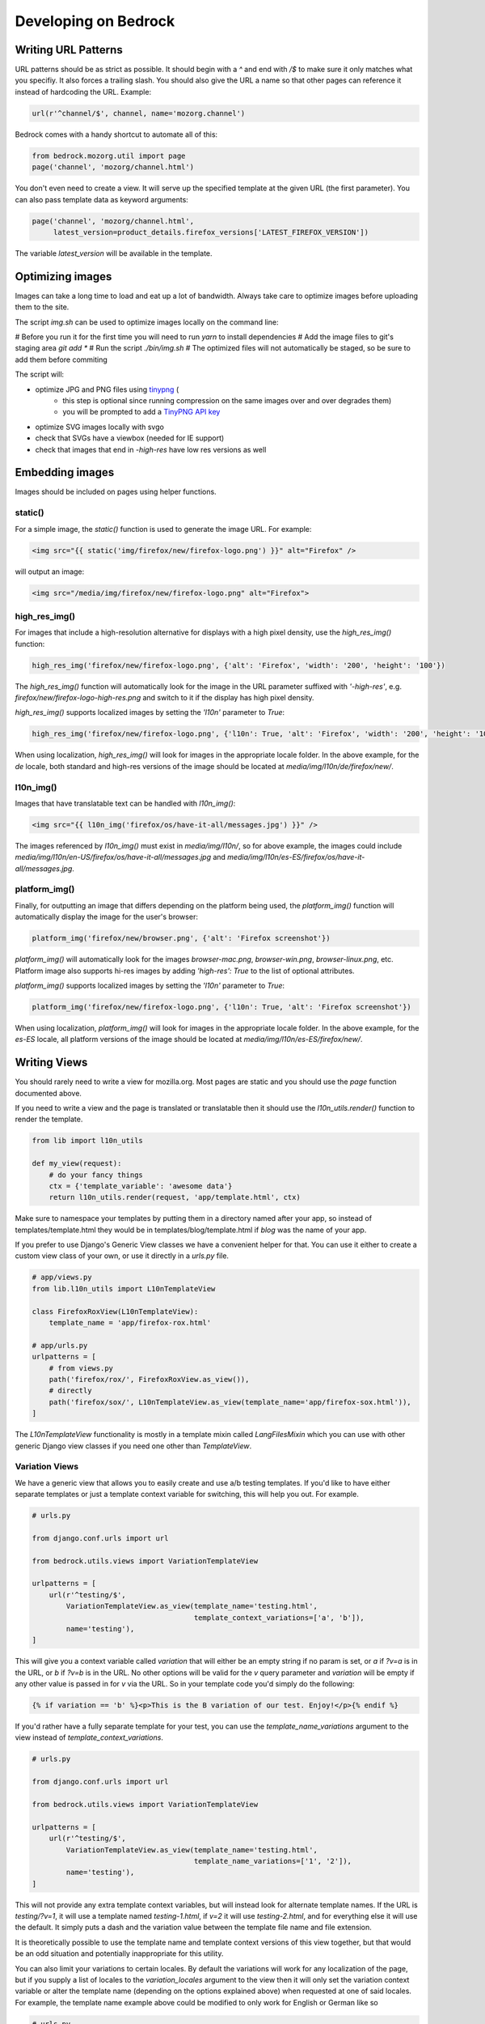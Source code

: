 .. This Source Code Form is subject to the terms of the Mozilla Public
.. License, v. 2.0. If a copy of the MPL was not distributed with this
.. file, You can obtain one at http://mozilla.org/MPL/2.0/.

.. _coding:

=====================
Developing on Bedrock
=====================

Writing URL Patterns
--------------------

URL patterns should be as strict as possible. It should begin with a
`^` and end with `/$` to make sure it only matches what you specifiy.
It also forces a trailing slash. You should also give the URL a name
so that other pages can reference it instead of hardcoding the URL.
Example:

.. code-block:: python

    url(r'^channel/$', channel, name='mozorg.channel')

Bedrock comes with a handy shortcut to automate all of this:

.. code-block:: python

    from bedrock.mozorg.util import page
    page('channel', 'mozorg/channel.html')

You don't even need to create a view. It will serve up the specified
template at the given URL (the first parameter). You can also pass
template data as keyword arguments:

.. code-block:: python

    page('channel', 'mozorg/channel.html',
         latest_version=product_details.firefox_versions['LATEST_FIREFOX_VERSION'])

The variable `latest_version` will be available in the template.

Optimizing images
-----------------

Images can take a long time to load and eat up a lot of bandwidth. Always take care
to optimize images before uploading them to the site.

The script `img.sh` can be used to optimize images locally on the command line:

# Before you run it for the first time you will need to run `yarn` to install dependencies
# Add the image files to git's staging area `git add *`
# Run the script `./bin/img.sh`
# The optimized files will not automatically be staged, so be sure to add them before commiting

The script will:

- optimize JPG and PNG files using `tinypng <https://tinypng.com/>`_ (
    - this step is optional since running compression on the same images over and over degrades them)
    - you will be prompted to add a `TinyPNG API key <https://tinypng.com/developers>`_
- optimize SVG images locally with svgo
- check that SVGs have a viewbox (needed for IE support)
- check that images that end in `-high-res` have low res versions as well

Embedding images
----------------

Images should be included on pages using helper functions.

static()
^^^^^^^^
For a simple image, the `static()` function is used to generate the image URL. For example:

.. code-block:: html

    <img src="{{ static('img/firefox/new/firefox-logo.png') }}" alt="Firefox" />

will output an image:

.. code-block:: html

    <img src="/media/img/firefox/new/firefox-logo.png" alt="Firefox">

high_res_img()
^^^^^^^^^^^^^^
For images that include a high-resolution alternative for displays with a high pixel density, use the `high_res_img()` function:

.. code-block:: python

    high_res_img('firefox/new/firefox-logo.png', {'alt': 'Firefox', 'width': '200', 'height': '100'})

The `high_res_img()` function will automatically look for the image in the URL parameter suffixed with `'-high-res'`, e.g. `firefox/new/firefox-logo-high-res.png` and switch to it if the display has high pixel density.

`high_res_img()` supports localized images by setting the `'l10n'` parameter to `True`:

.. code-block:: python

    high_res_img('firefox/new/firefox-logo.png', {'l10n': True, 'alt': 'Firefox', 'width': '200', 'height': '100'})

When using localization, `high_res_img()` will look for images in the appropriate locale folder. In the above example, for the `de` locale, both standard and high-res versions of the image should be located at `media/img/l10n/de/firefox/new/`.

l10n_img()
^^^^^^^^^^
Images that have translatable text can be handled with `l10n_img()`:

.. code-block:: html

    <img src="{{ l10n_img('firefox/os/have-it-all/messages.jpg') }}" />

The images referenced by `l10n_img()` must exist in `media/img/l10n/`, so for above example, the images could include `media/img/l10n/en-US/firefox/os/have-it-all/messages.jpg` and `media/img/l10n/es-ES/firefox/os/have-it-all/messages.jpg`.

platform_img()
^^^^^^^^^^^^^^
Finally, for outputting an image that differs depending on the platform being used, the `platform_img()` function will automatically display the image for the user's browser:

.. code-block:: python

    platform_img('firefox/new/browser.png', {'alt': 'Firefox screenshot'})

`platform_img()` will automatically look for the images `browser-mac.png`, `browser-win.png`, `browser-linux.png`, etc. Platform image also supports hi-res images by adding `'high-res': True` to the list of optional attributes.

`platform_img()` supports localized images by setting the `'l10n'` parameter to `True`:

.. code-block:: python

    platform_img('firefox/new/firefox-logo.png', {'l10n': True, 'alt': 'Firefox screenshot'})

When using localization, `platform_img()` will look for images in the appropriate locale folder. In the above example, for the `es-ES` locale, all platform versions of the image should be located at `media/img/l10n/es-ES/firefox/new/`.

Writing Views
-------------

You should rarely need to write a view for mozilla.org. Most pages are
static and you should use the `page` function documented above.

If you need to write a view and the page is translated or translatable
then it should use the `l10n_utils.render()` function to render the
template.

.. code-block:: python

    from lib import l10n_utils

    def my_view(request):
        # do your fancy things
        ctx = {'template_variable': 'awesome data'}
        return l10n_utils.render(request, 'app/template.html', ctx)

Make sure to namespace your templates by putting them in a directory
named after your app, so instead of templates/template.html they would
be in templates/blog/template.html if `blog` was the name of your app.


If you prefer to use Django's Generic View classes we have a convenient
helper for that. You can use it either to create a custom view class of
your own, or use it directly in a `urls.py` file.

.. code-block:: python

    # app/views.py
    from lib.l10n_utils import L10nTemplateView

    class FirefoxRoxView(L10nTemplateView):
        template_name = 'app/firefox-rox.html'

    # app/urls.py
    urlpatterns = [
        # from views.py
        path('firefox/rox/', FirefoxRoxView.as_view()),
        # directly
        path('firefox/sox/', L10nTemplateView.as_view(template_name='app/firefox-sox.html')),
    ]

The `L10nTemplateView` functionality is mostly in a template mixin called `LangFilesMixin` which
you can use with other generic Django view classes if you need one other than `TemplateView`.

Variation Views
^^^^^^^^^^^^^^^

We have a generic view that allows you to easily create and use a/b testing
templates. If you'd like to have either separate templates or just a template
context variable for switching, this will help you out. For example.

.. code-block:: python

    # urls.py

    from django.conf.urls import url

    from bedrock.utils.views import VariationTemplateView

    urlpatterns = [
        url(r'^testing/$',
            VariationTemplateView.as_view(template_name='testing.html',
                                          template_context_variations=['a', 'b']),
            name='testing'),
    ]

This will give you a context variable called `variation` that will either be an empty
string if no param is set, or `a` if `?v=a` is in the URL, or `b` if `?v=b` is in the
URL. No other options will be valid for the `v` query parameter and `variation` will
be empty if any other value is passed in for `v` via the URL. So in your template code
you'd simply do the following:

.. code-block:: jinja

    {% if variation == 'b' %}<p>This is the B variation of our test. Enjoy!</p>{% endif %}

If you'd rather have a fully separate template for your test, you can use the
`template_name_variations` argument to the view instead of `template_context_variations`.

.. code-block:: python

    # urls.py

    from django.conf.urls import url

    from bedrock.utils.views import VariationTemplateView

    urlpatterns = [
        url(r'^testing/$',
            VariationTemplateView.as_view(template_name='testing.html',
                                          template_name_variations=['1', '2']),
            name='testing'),
    ]

This will not provide any extra template context variables, but will instead look for
alternate template names. If the URL is `testing/?v=1`, it will use a template named
`testing-1.html`, if `v=2` it will use `testing-2.html`, and for everything else it will
use the default. It simply puts a dash and the variation value between the template
file name and file extension.

It is theoretically possible to use the template name and template context versions
of this view together, but that would be an odd situation and potentially inappropriate
for this utility.

You can also limit your variations to certain locales. By default the variations will work
for any localization of the page, but if you supply a list of locales to the `variation_locales`
argument to the view then it will only set the variation context variable or alter the template
name (depending on the options explained above) when requested at one of said locales. For example,
the template name example above could be modified to only work for English or German like so

.. code-block:: python

    # urls.py

    from django.conf.urls import url

    from bedrock.utils.views import VariationTemplateView

    urlpatterns = [
        url(r'^testing/$',
            VariationTemplateView.as_view(template_name='testing.html',
                                          template_name_variations=['1', '2'],
                                          variation_locales=['en-US', 'de']),
            name='testing'),
    ]

Any request to the page in for example French would not use the alternate template even if a
valid variation were given in the URL.

.. note::

    If you'd like to add this functionality to an existing Class-Based View, there is
    a mixin that implements this pattern that should work with most views:
    `bedrock.utils.views.VariationMixin`.


Geo Redirect View
^^^^^^^^^^^^^^^^^

We sometimes need to have a special page variation for people visiting from certain
countries. To make this easier we have a redirect view class that will allow you to
define URLs per country as well as a default for everyone else. This redirector URL
must only be a redirector since it must be uncachable by our CDN so that all visitors
will hit the server and see the correct page for their location.

.. code-block:: python

    from bedrock.base.views import GeoRedirectView

    class CanadaIsSpecialView(GeoRedirectView):
        geo_urls = {
            'CA': 'app.canada-is-special',
        }
        default_url = 'app.everyone-else'

In this example people in Canada would go to the URL that Django returns using `reverse()`
(i.e. the name of the URL) and everyone else would go to the `app.everyone-else` URL. You
may also use full URLs instead of URL names if you want to. It will look for strings that
start with "http(s)://" and use it as is. The
`country code <https://en.wikipedia.org/wiki/ISO_3166-1_alpha-2#Officially_assigned_code_elements>`_
must be 2 characters and upper case. If the patterns for the redirect and the destination(s) have
URL parameters they will be passed to the reverse call for the URL pattern name. So for example
if you're doing this for a Firefox page with a version number in the URL, as long as the view
and destination URLs use the same URL parameter names it will be preserved in the resulting destination URL.
So `/firefox/70.0beta/whatsnew/` would redirect to `/firefox/70.0beta/whatsnew/canada/` for example.
The redirector will also preserve query parameters by default. You can turn that off by
setting the `query_string = False` class variable.

Coding Style Guides
-------------------

* `Mozilla Python Style Guide <http://mozweb.readthedocs.org/en/latest/reference/python-style.html>`_
* `Mozilla HTML Style Guide <http://mozweb.readthedocs.org/en/latest/reference/html-style.html>`_
* `Mozilla JS Style Guide <http://mozweb.readthedocs.org/en/latest/reference/js-style.html>`_
* `Mozilla CSS Style Guide <http://mozweb.readthedocs.org/en/latest/reference/css-style.html>`_

Use the ``.open-sans``, ``.open-sans-light`` and ``.open-sans-extrabold`` mixins
to specify font families to allow using international fonts. See the :ref:
`CSS<l10n>` section in the l10n doc for details.

Use the ``.font-size()`` mixin to generate root-relative font sizes. You can
declare a font size in pixels and the mixin will convert it to an equivalent
``rem`` (root em) unit while also including the pixel value as a fallback for
older browsers that don't support ``rem``. This is preferable to declaring font
sizes in either fixed units (``px``, ``pt``, etc) or element-relative units (``em``, ``%``).
See `this post by Jonathan Snook <http://snook.ca/archives/html_and_css/font-size-with-rem>`_
for more info.

When including CSS blocks, use ``{% block page_css %}`` for page specific inclusion of CSS.
``{% block site_css %}`` should only be touched in rare cases where base styles need to be overwritten.

Configuring your code editor
----------------------------

Bedrock includes an `.editorconfig` file in the root directory that you can
use with your code editor to help maintain consistent coding styles. Please
see `editorconfig.org <http://editorconfig.org/>`_. for a list of supported
editors and available plugins.
